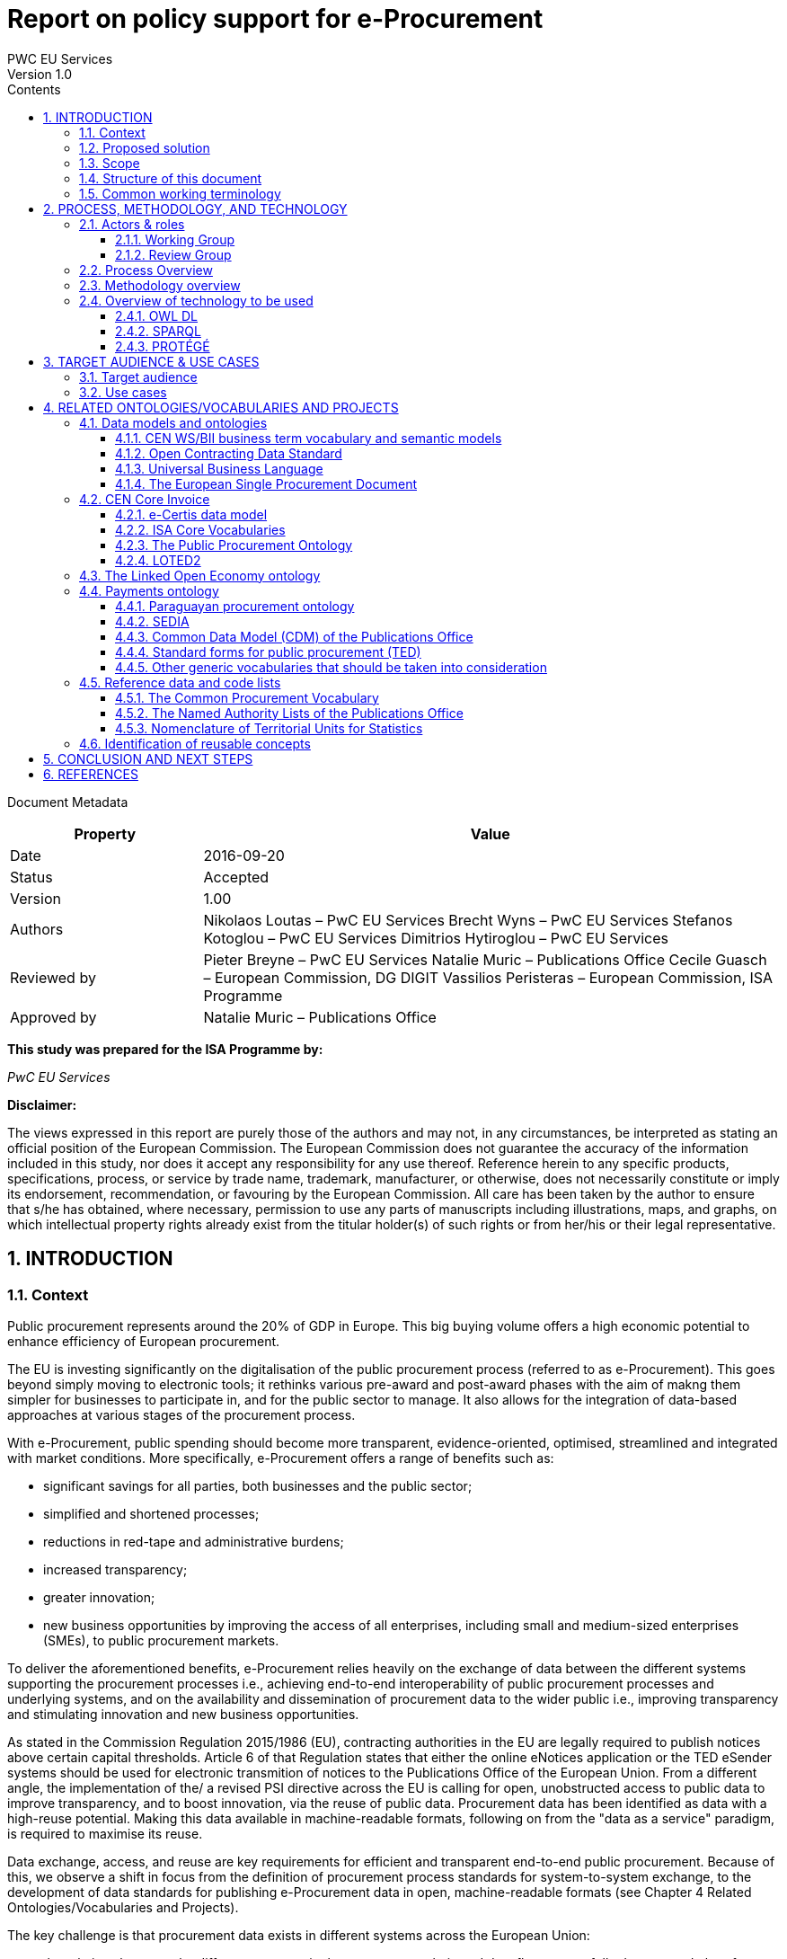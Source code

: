 = Report on policy support for e-Procurement
PWC EU Services
Version 1.0
:sectnums:
:toc:
:toclevels: 4
:toc-title: Contents

Document Metadata

[cols="1,3"]
|===
|Property|Value

|Date
|2016-09-20

|Status
|Accepted

|Version
|1.00

|Authors
|Nikolaos Loutas – PwC EU Services
Brecht Wyns – PwC EU Services
Stefanos Kotoglou – PwC EU Services
Dimitrios Hytiroglou – PwC EU Services

|Reviewed by
|Pieter Breyne  – PwC EU Services
Natalie Muric – Publications Office
Cecile Guasch – European Commission, DG DIGIT
Vassilios Peristeras – European Commission, ISA Programme

|Approved by
|Natalie Muric – Publications Office
|===

*This study was prepared for the ISA Programme by:*

_PwC EU Services_

*Disclaimer:*

The views expressed in this report are purely those of the authors and may not, in any circumstances, be interpreted as stating an official position of the European Commission.
The European Commission does not guarantee the accuracy of the information included in this study, nor does it accept any responsibility for any use thereof.
Reference herein to any specific products, specifications, process, or service by trade name, trademark, manufacturer, or otherwise, does not necessarily constitute or imply its endorsement, recommendation, or favouring by the European Commission.
All care has been taken by the author to ensure that s/he has obtained, where necessary, permission to use any parts of manuscripts including illustrations, maps, and graphs, on which intellectual property rights already exist from the titular holder(s) of such rights or from her/his or their legal representative.

== INTRODUCTION

=== Context

Public procurement represents around the 20% of GDP in Europe. This big buying volume offers a high economic potential to enhance efficiency of European procurement.

The EU is investing significantly on the digitalisation of the public procurement process (referred to as e-Procurement). This goes beyond simply moving to electronic tools; it rethinks various pre-award and post-award phases with the aim of makng them simpler for businesses to participate in, and for the public sector to manage. It also allows for the integration of data-based approaches at various stages of the procurement process.

With e-Procurement, public spending should become more transparent, evidence-oriented, optimised, streamlined and integrated with market conditions. More specifically, e-Procurement offers a range of benefits such as:

•	significant savings for all parties, both businesses and the public sector;
•	simplified and shortened processes;
•	reductions in red-tape and administrative burdens;
•	increased transparency;
•	greater innovation;
•	new business opportunities by improving the access of all enterprises, including small and medium-sized enterprises (SMEs), to public procurement markets.

To deliver the aforementioned benefits, e-Procurement relies heavily on the exchange of data between the different systems supporting the procurement processes i.e., achieving end-to-end interoperability of public procurement processes and underlying systems, and on the availability and dissemination of procurement data to the wider public i.e., improving transparency and stimulating innovation and new business opportunities.

As stated in the Commission Regulation 2015/1986 (EU), contracting authorities in the EU are legally required to publish notices above certain capital thresholds. Article 6 of that Regulation states that either the online eNotices application or the TED eSender systems should be used for electronic transmition of notices to the Publications Office of the European Union. From a different angle, the implementation of the/ a revised PSI directive across the EU is calling for open, unobstructed access to public data to improve transparency, and to boost innovation, via the reuse of public data. Procurement data has been identified as data with a high-reuse potential. Making this data available in machine-readable formats, following on from the "data as a service" paradigm, is required to maximise its reuse.

Data exchange, access, and reuse are key requirements for efficient and transparent end-to-end public procurement. Because of this, we observe a shift in focus from the definition of procurement process standards for system-to-system exchange, to the development of data standards for publishing e-Procurement data in open, machine-readable formats (see Chapter 4 Related Ontologies/Vocabularies and Projects).

The key challenge is that procurement data exists in different systems across the European Union:

* the relations between the different concepts in the procurement chain and data flow are not fully documented, therefore data and data relationships cannot be reused directly in a flexible and comparable manner;
* some data has inherited formats from its paper origins leading to illogical business processes and incorrect conceptual models;
* different systems use different data formats therefore reuse of information is not always efficient; and
* taxonomies like CPV are often not used correctly which creates serious problems e.g., making it very difficult for SMEs to find suitable business opportunities.

Given the increasing importance of data standards for e-Procurement, a number of initiatives driven by the public sector, industry, and academia have been initiated in recent years. Some have grown organically, while others are the result of standardisation work. The vocabularies and the semantics that they introduce, the phases of public procurement that they cover, and the technologies that they use all differ. These differences hamper data interoperability and reuse. This creates the need for a common data standard for publishing procurement data, hence allowing data from different sources to be easily accessed and linked, and consequently reused. The e-Procurement ontology (henceforth referred to as the ePO) introduced by this study attempts to address this.

=== Proposed solution

The ultimate objective of the ePO is to deliver a common and agreed OWL ontology that will conceptualise, formally encode, and make available in an open, structured, and machine-readable format, data about public procurement. The ontology will cover the public procurement process from end to end, i.e. from notification, through tendering to awarding, ordering, invoicing and finally payment.

It is not the intention of the ePO to reinvent the wheel by redefining existing terms or processes, but rather to unify all existing practices, thus facilitating seamless exchange, access and reuse of data.

Process, Methodology and Technology discuss in detail the open process and methodology that will be followed for developing the ePO.

=== Scope

This report does not focus on creating the specifications of the ePO, neither in the form of a conceptual data model nor as an OWL ontology.

The scope  is to put together the information necessary to proceed with the specification of the ePO, including a process and methodology to be followed for the development of the ePO. The following activities are in scope of this work:

* Identify the target audience and the key use cases for the ePO;
* Document and analyse existing initiatives to discover overlaps and gaps, and identify which ones to reuse, and with which ones to align;
* Identify data and code lists that can be referenced by the ePO.

=== Structure of this document

This document is structured in several sections. After describing the context, scope and the proposed solution in section 1, section 2 proposes a process and methodology to be followed and the technology to be used for the development of an e-Procurement Ontology. Section 3 identifies the main stakeholders impacted by the ePO or that should be involved in its development. It then describes the possible use cases that the ePO aims to address. In section 4, relevant existing data models and code lists are identified and analysed. Section 4 also assesses the extent to which existing works could be reused in the ePO. Section 5 concludes the report and identifies the next steps to be taken for the further development of the e-Procurement Ontology.

=== Common working terminology

.:
[cols="1,2"]
|===
|Term|Definition

|Public procurement
|The process by which public authorities, such as government departments or local authorities, purchase work, goods or services from companies [1].

|e-Procurement
|e-Procurement is the conduction of the procurement process by means enabled by the internet [2].

|Call for Tenders
|Procedure of asking for bids to be submitted for the awarding of a contract [3].

|Pre-award phase
|e-Procurement process phases occurring up-until  the award of the contract (e-Notification, e-Access, e-Submission, e-Evaluation, e-Awarding) [4].

|Post-award phase
|Post-award phase	e-Procurement process phases occurring after the award of the contract (e-Ordering, e-Invoicing, e-Payment) [4].

|Data standard
|A structural metadata specification that describes or defines other data [ISO111179]. Structural metadata indicates how compound objects are put together [NISO]. It can consist of among others data models, reference data, and identifier schemas [5].

|Data model
|A data model documents and organizes data, how it is stored and accessed, and the relationships among different types of data. The model may be abstract or concrete [6].

|Conceptual data model
|The conceptual model enables to understand the meaning of the data model. Generally, the conceptual data model is the most important. The conceptual model does not specify how properties and associations are technically represented .

|Ontology
|A formal naming and definition of the types, properties, and interrelationships of the entities that exist for a particular domain. In the context of this report, an ontology should be expressed in OWL as this is the format used by the Common Data Model of the TED Semantic Web Service, in which the ePO will be implemented.

|Approved by
|Natalie Muric – Publications Office
|===

== PROCESS, METHODOLOGY, AND TECHNOLOGY

The ePO will be developed following the ISA process and methodology for developing semantic
agreements [7], which is an open consensus building process that engages a working group of experts.
The process outlines the roles that the different actors in the process play, as
summarised in Table 1, and the steps that need to be taken to set up the working group environment. Table 2 outlines the consensus building process that deliver the ePO.

=== Actors & roles

Actors & Roles

_Reaching consensus_

==== Working Group
The Working Group for building consensus on the eProcurement ontology is made up of the following actors

* Chair(s): the Publications Office will appoint one or several, usually not more than two, chairs who are responsible for leading the meetings of the working group, for ensuring that the process and methodology specifications are followed and that consensus is reached within the working group.
* Editor(s): one or several, usually not more than two, editors will be appointed, who are responsible for the operational work of defining and documenting the ePO.
* Working group experts: besides the chairs and editors, the working group will mainly consist of experts who are contributing knowledge and expertise required for the specification of the ePO. Members of the following groups and communities will be invited to join the working group as experts:
** Members of the multi-stakeholder expert group on eProcurement of DG GROW;
** Staff working on eProcurement from national, regional and local administrations in the EU Member States;
** Staff working on eProcurement from the EU institutions, including representatives of CEF Telecom and the Open Data Portal;
** Members of the CEN TC 440  (Technical Committee on Electronic Public Procurement) and the CEN TC 434  (Technical Committee on Electronic Invoicing);
* Members of the Core Vocabularies working groups;
* Members of the OpenSpending network, publicspending.net, the Open Contracting Partnership and related initiatives;
* Research and academia working on related initiatives (refer to Chapter 4 for an overview of related activities).

==== Review Group
A Review Group should be invited to provide an independent external review on the first full draft of the ePO. This will be done as part of the public comment period. The members of the Review Group will come from the same groups and communities as the members of the Working Group. Ideally, a member of the Working Group should not also be a member of the Review Group.


=== Process Overview

*Process*

_Reaching consensus_

. Identify stakeholders (The Publications Office and a contractor)
. Form the working group (The contractor in agreement with the Publications Office)
. Identify chair(s) (The Publications Office with input from a contractor)
. Identify editor(s) (The Publications Office).
. Identify review group (Chair(s) and Editor(s))
. Verify and secure IPR  (Intellectual property rights) (The Publications Office and the contractor as necessary)
. Establish working environment and culture (Chair(s) and Editor(s))
. Publish drafts (Chair(s) and Editor(s))
. Review drafts (Working Group experts)
. Publish last call working draft (Chair(s) and Editor(s))
. Review last call working draft (Review Group)
. Gather evidence of acceptance (Chair(s) and Editor(s))
. Submit for endorsement (The Publications Office)


Once steps 1 to 7 of the process listed above have been conducted, the Working Group can start its operational activities. Steps 8 and 9 in the process above – creating and reviewing drafts – are repeated to create the ePO specification iteratively. The technical methodology, describing the steps that must be undertaken in the development of a specification, is described in Table 3 below. Steps 5 and 6 in the methodology below, the creation of a conceptual data model, might require several iterations and drafts before consensus in the Working Group is reached.  For the Chairs, editors and Working group to have a starting point (for points 1-3 below) the contractor will present a project charter, a more detailed analysis based on the report of the methodology to be used. This will include:

. how to reach the formal OWL ontology,
. the production of the conceptual model and information requirements

from the suggested use cases via

. the reuse of existing data and services,
. suggesting synergies with other working groups in the domain of open data and/or public procurement.

The working group will agree on the methodology to produce the deliverables, adding and removing use cases as necessary, whilst adapting the methodology as it sees fit.

=== Methodology overview


*Methodology*

_Developing a specification_

. Review analysis of existing solutions (based on Chapter 4 of this report and analysis mentioned in paragraph above) (Editor(s) and Working Group)
. Review analysis of existing data and services (Editor(s) and Working Group)
. Define and agree on use cases (based on Chapter 3 and analysis mentioned in paragraph above) (Editor(s) and Working Group)
. Define methodology to be used (see analysis mentioned  in paragraph above)
. Identify information requirements (Editor(s) and Working Group)
. Identify a meaningful set of Core Concepts (Editor(s) and Working Group)
. Define and agree on terminology and create a conceptual data model (Editor(s) and Working Group)
. Define naming conventions (Editor(s) and Working Group)
. Define identifier conventions (Editor(s) and Working Group)
. Draft the namespace document (Editor(s))
. Specify conformance criteria (Chair(s) and Editor(s))
. Perform quality assurance (Chair(s))

There will be a number of technologies and tools used to create and underpin the ePO, the main of which are listed in Table 4: Overview of technology to be used below:

=== Overview of technology to be used

*Technology & Tools*

_Creating a model_

==== OWL DL

The OWL language is built upon the RDF standard. It is an ontology modelling language for describing RDF data. It allows for the strict definition of concepts and the complex relationships between them . The eProcurement Ontology should be expressed in OWL since the Common Data Model of the TED Semantic Web Service - in which the ePO will be implemented - is expressed in OWL.

==== SPARQL
SPARQL is a semantic query language. It is used to retrieve and manipulate data stored in RDF format.

==== PROTÉGÉ
Protégé is an open source ontology editor developed and maintained by Stanford University.

== TARGET AUDIENCE & USE CASES

=== Target audience

The target audience of the ePO is made up of the following groups of stakeholders:

* Contracting authorities and entities, i.e. buyers, such as public administrations in the EU Member States or EU institutions;
* Economic operators, i.e. suppliers of goods and services such as businesses, entrepreneurs and financial institutions;
* Academia and researchers;
* Media and journalists;
* Auditors and regulators;
* Members of parliaments at regional, national and EU level;
* Standardisation organisations;
* NGOs; and
* Citizens

=== Use cases

The ePO is designed to meet specific needs of the aforementioned stakeholders. These needs are described in the use cases below. The use cases are organised around the following categories:

. Transparency and monitoring
. Innovation & value added services
. Interconnection of public procurement systems

.:
[cols="1,9"]
|===
|1|Transparency and monitoring

|1.1
|Public Understandability

_In order to facilitate the understandability of the public procurement process, the parties involved in procurement processes, as well as citizens, journalists, and regulators, should be able to access procurement data easily in a structured and machine-readable format. Many stakeholders aim at gaining a quick understanding of the  information provided rather than performing an in-depth analysis of the published documentation. Currently, two main challenges exists. Firstly, data coming from different e-Procurement systems are often fragmented, reflecting the compatibility challenges between  source systems. Second, the data is available in different formats and representations, which are not always consistent and interoperable, and are therefore hard to connect and interlink. By providing a common view over e-Procurement data, the ePO will allow providers of procurement data to link their data and make it available in ways which will be easier for the non-technical consumer to interpret and reuse, in order to create a complete view of the public procurement process._

*Example:*

A watchdog would like to understand how a public administration purchases goods and services. Their main goal is to understand the procedure and gain visibility of all the procedural steps. Procurement procedures often consist of complicated documents and processes, which are scattered on different platforms and websites, and are not always understood by the wide public. As all procurement data is now represented and made available using the ePO, the watchdog can easily combine data from different sources, thereby providing the context for understanding the information.

*Information requirements:*

In this case it is required that:

* the ePO can model all documents that result from any phase of the procurement process;
* the ePO can model all metadata about elements of the procurement process, such as participating entities.

|1.2
|*Data journalism*

_The ever increasing amount of digitised information leads to new ways of producing and disseminating knowledge in society. Data journalism helps journalists to:_
* _identify information;_
* _understand complex information;_
* _identify complex data deriving from different sources; and_
* _create compelling stories (e.g. through data visualisation techniques) which can be easily communicated and understood by the wider public._
_By providing a common way to describe e-Procurement resources and data, the ePO will enable data journalists to identify, extract integrate and analyse relevant information coming from different sources._

*Example:*

A journalist in France is writing an article about the total number and volume (in Euro) of tenders in the domain of transportation by looking at different data sources in the country, and also by comparing the French data with data from neighbouring countries, such as Belgium and Spain. As all data has been modelled using the ePO, it is easy for the journalist to identify all the data that is related to procurement procedures and the resulting invoices. The journalist is then able to integrate and analyse the data related to transportation, and produce data visualisations based on the organisation and location data of the tenders.

*Information requirements:*

In this case, it is required that:
* the ePO can model data about economic operators, such as businesses (names, locations, contact details etc.);
* The ePO can model calls for tenders;
* The ePO can model invoices, moreover, it requires core, not private or sensitive data, about invoices to be available as open data;
* data from the ePO can be linked with procurement data from other countries' procurement systems.


|1.3
|*Monitor the money flow*

_In order to obtain an exhaustive and unified view of the flow of public money, from tax collection and budget through to procurement and spending, e-Procurement data should be integrated with other datasets such as budget, spending and location data. A common ontology such as the ePO is necessary in order to interlink such datasets, and help with the creation of a unified view of the flow of public money._

*Example:*

A procurement watchdog is analysing the flow of public money over an interval of two years. Using the ePO as the common model for representing data allows the watchdog to find their way through the different sources that have to be consulted, e.g. budget dataset, calls for tender and procurement notices, and to interlink the data in order to identify the trails. Examples of the data to be interlinked by the watchdog, in order to  discover the flow of money could be:
* the value of the contract;
* the name of the awarded tender;
* the location of the awarded tender; and
* the department of the public administration that awarded the tender.

*Information requirements:*

In this case it would be required that:
* the ePO can model all procurement process data e.g. calls for tenders, notices etc.;
* the ePO can model economic operator data e.g. name, location etc.;
* the ePO can model contract data e.g. contract value;
* the ePO can model exclusion criteria etc.;
* the ePO can link to other datasets e.g. budget datasets, spending datasets, tax information datasets.

|1.4
|*Detect fraud and compliance with procurement criteria*

_For assuring efficiency and transparency, and for detecting fraud and corruption in public administrations, EU institutions, and contracting authorities, rigorous audits of procurement need to take place. In order to improve and further automate the audit process, different data should be made available in structured, machine-readable formats so that different data sources can be referenced and integrated. The creation of the ePO will be a first step towards achieving such integration._

*Example:*

While auditing the evidence submitted by the tenderer who was awarded the contract, the auditor noticed that the supplier did not comply with the location criteria that were agreed during the signing of the contract. The collated payment evidence proved that by disregarding the initial agreement, the supplier had leased services from outside of the European Union to reduce the cost of the works. Publishing e-Procurement data in a structured, linked, and machine-readable format, allows the interconnection of data on transactions, criteria, contracts, and evidences from different sources, e.g. including BRIS and ECRIS, thus facilitating cross-checking and automated fraud detection.

*Information requirements:*

In this case it would be required that:
* the ePO can model the evidence, the contract, the procurement criteria, including the location criteria;
* the ePO can link its data to data in other datasets, such as procurement systems of different countries or the BRIS or ECRIS.


|1.5
|*Audit procurement process*

_In order to monitor the correct use of funds it is necessary to cross-check data from different sources. In the case of public procurement, when the payment and invoice data is represented as linked data through the ePO, it is possible to link it with budget data. In this way one can check if the amounts resulting from the invoices do correspond to the initially budgeted amounts._

*Example:*

A governing body wants to make sure that no payment through public procurement on any specific category exceeds the agreed amount. For this, the government body can easily organise all the invoice data of all procurements by category, combine it with budget data, and cross-check if the numbers add up correctly.

*Information requirements:*

In this case it would be required that:

* the ePO can model payments, contract terms;
* the ePO can link this data with budget data.

|1.6
|*Cross-validate data from different parts of the procurement process*

_Representing all phases of procurement in a linked data format can allow for better cross-validation of the data of any part of the process._

*Example:*

After a contract has been awarded to a specific tenderer a watchdog would like to check if the criteria for the awarding of the contract have been met. By having all parts of the process linked, the watchdog can by identifying the specific contract and immediately identify the tenderer and the criteria of the contract. Through linking this data with data about the tenderer from other sources, such as their financial data, they can double check if the tenderer does actually fulfil the requirements.

*Information requirements:*

In this example it would be required that:
* the ePO can model the contract awarded, the criteria of the contract, the details of the supplier;
* the ePO can link is data to data in other databases such as those containing financial data about businesses.
|===
.:
[cols="1,9"]
|===

|ID|2. Innovation & value added services

|2.1
|*Automated matchmaking of procured services and products with businesses*

_Automated matchmaking of procured services and products with businesses_

*Example:*

An economic operator requires more information in order to find and decide on a trade partner. The economic operator is able to identify the ideal candidates by displaying the names of winners in different products or services against the value/cost of said products or services. Representing e-Procurement data following an ontology and making it available in a machine-readable format facilitates the automated mapping between the provided data about the economic operators and that about the economic activities.

*Information requirements:*

In this case it would be required that:

* the ePO can model economic operator's details such as names, locations, contact details etc.;
* the ePO can model procurement criteria;
* the ePO can link the data of the ePO to data of other sources including material costs, labour costs etc.

|2.1
|*Automated validation of procurement criteria*

_Economic operators that submit a tender are required to fulfil several criteria. In order for a contracting authority to automatically validate whether the criteria are met by an economic operator, data, both from the contracting authority's and the economic operator’s side, should be cross-checked. In order to automate this process, both the data and the evaluation criteria should be made available in machine-readable formats._

*Example:*

An economic operator submits a tender to DG Informatics of the European Commission. The offer is written based on the criteria defined by the contracting authority in the tender specifications. Through the semi-automated validation of the tender, the economic operator is notified whether the tender meets the procurement requirements in terms of evidence required to check against financial and other exclusion criteria. if not, the tenderer is provided with a list of further evidence required to fulfil said criteria, and only after this submission does the process move on to the manual evaluation of technical requirements. Such preliminary automation allows for gains in speed and efficiency.

*Information requirements:*

In this example it would be required that:

* the ePO can model tenders, notices, offers by tenderers, procurement criteria, evidence;

* the ePO can model the relationship between offers and procurement criteria.

|2.3
|*Alerting services*

_Contracting authorities announce and publish calls for tender to economic operators, citizens, and third parties. Through the use of alerting services, economic operators can be informed about published calls for tenders that match their profile. In order to automate alerting services, e-Procurement data such as tenders and information about economic operators should be machine processable, so they can be integrated, matched, and the right data delivered to the right person (depending on their subscription to the alerting services)._

*Example:*

A Spanish public administration procures stationery and textbooks for the forthcoming year. The public administration publishes the call for tenders on an online platform. Since the call for tenders is published in a machine-readable format, following the structure of the ePO, third-party applications can process the call for tender and send alerts to interested parties in their client bases. Usually, such third party applications offer their clients the ability to define criteria they want to be automatically alerted on.

*Information requirements:*

In this example it would be required that:
* the ePO can model the calls for tenders and the tender details.

|2.4
|*Data analytics on public procurement data*

_Although data is available in vast amounts, businesses and public administrations often fail to manage these data efficiently and extract useful and qualitative information from them. Applying e-Procurement data analytics could be advantageous for economic operators, contacting authorities, and external parties such as journalists and watchdogs. Applying data analysis techniques to e-Procurement data allows stakeholders not only to understand public procurement better, but also to take better informed, evidence-based decisions. In order to fully exploit the potential data analytics in e-Procurement, data should be published in machine-readable formats, in which the ePO plays a major role, and (preferably) linked open data. Linked Data allows for flexible data integration over the Web; this helps to increase data quality and fosters the development of new services._


*Example:*

The European Commission aims to leverage its decision-making capability during a call for tenders in telecommunications by analysing all the data available about the potential suppliers and forecasting a fair market price. The European Commission aims at ensuring that the contract will be awarded to the supplier that provides the best services at the best price. In order for the European Commission to conduct its analysis, e-Procurement data should be integrated with a large amount of data coming from different sources, such as data about fees and pricing, qualifications, technical specifications, and cost of materials.

*Information requirements:*

In this example it would be required that:
* the ePO can model economic operators and procurement criteria;
* the ePO can link its data with that of other sources that provide data on fees, pricing, cost of materials etc.
|===
.:
[cols="1,9"]
|===

|ID|3. Interconnection of public procurement systems

|3.1
|*Increase cross-domain interoperability among Member States*

_The European Union aims at providing a competitive economic environment for economic operators from different Member States. In order to achieve such a competitive environment, economic operators, public administrations, researchers, and academia should be able to access and exchange procurement information coming from different sources around Europe, allowing them to participate in calls for tenders from procurers from different Member States. Similarly, contracting authorities should be able to access information about economic operators, which are based in different Member States, and submit tenders for procured services. Making e-Procurement data available in common well-structured and machine-readable formats enhances cross-domain and trans-European competiveness by allowing economic operators from any Member State to participate in public procurement in any other Member State._

*Example:*

The VAT authority of a Member state wants to monitor the activity of a certain economic operator. By having all procurement data in all Member States published in a common and machine readable format, this data can be integrated into the systems of the VAT authority. This way it can instantly gain access to all data about any business conducted for public administrations by that economic operator in any other Member State.

*Information requirements:*

In this case it would be required that:

* the ePO can model the whole procurement process and the details of each phase;
* the ePO uses unique identifiers for the economic operators and contracting authorities and uses common reference data wherever required, such as NALs, NACE codes, CPV, common codes for products etc.;

*the ePO can link its data to a dataset containing information about economic operators.
In this example the VAT authority would simply have to gain access to the systems hosting procurement data of each Member State and it will instantly acquire all needed data.

|3.2
|Introduce automated classification systems in public procurement systems
_During the procurement procedure, especially upon the receipt of offers, procurers receive many documents from different sources. Improved and automated classification of these documents would facilitate, and make more efficient, their processing and archiving. The ePO will set the grounds for common ways and rules for classifying such documents._

*Example:*
A contracting authority procuring agricultural products is receiving different types of documents and evidences from potential suppliers via its electronic submission platform. When uploading documents, suppliers are asked to complete core metadata coming from the ePO. For example, implementing the ePO facilitates the provision of the specifications of their products, the financial state and the contact details of the suppliers in a commonly agreed and structured way. The platform of the procurer can then automatically classify all received documentation, using machine learning techniques, based on different dimensions including, among others, the following:
* The price of the tender;
* The category of the tenderer's business; and
* The extent to which the tenderer complies with specific criteria.

*Information requirements:*
In this case it would be required:
* Of the ePO to model all documents and evidences regarding tender offers;
* Of the ePO to model procurement criteria;
* Of the ePO to model details about the economic operators;
* Of the ePO to model product categories.
|===

Table 5, Relevant actors for each use case, below summarises the relationships between the identified actors and the uses cases.

.: Relevant actors for each use case

[cols="2,1,1,1,1,1,1,1,1,1,1]
|===


s|Use cases/Actors|
Contracting authorities|Economic  operators|Academia|Media/ journalists|Auditors/ regulators|Parliament|Standardisation organisations|NGOs|Citizens


s|1.1: Increase transparency and public understandability
|x
|x
|x
|x
|x
|x
|x
|x
|x


s|1.2: Data journalism
|x
|x
|x
|x
|x
|x
|
|x
|x

s|1.3: Monitor the money flow
|x
|x
|x
|x
|x
|x
|
|x
|x

s|1.4: Detect fraud and compliance with procurement criteria
|x
|x
|
|x
|x
|x
|
|x
|

s|1.5: Audit procurement process
|x
|x
|
|x
|x
|x
|
|x
|

s|1.6: Cross-validate data from different parts of the procurement process
|x
|x
|
|x
|x
|x
|
|x
|

s|2.1: Automated matchmaking of procured services, products and businesses
|x
|x
|
|
|
|
|
|
|

s|2.2: Automated validation of procurement criteria
|x
|x
|
|
|
|
|
|
|

s|2.3: Alerting services
|x
|x
|x
|x
|x
|x
|x
|x
|x

s|2.4: Data analytics on public procurement data
|x
|x
|x
|x
|x
|x
|
|x
|x

s|3.1: Increase cross-domain interoperability among Member States
|x
|x
|x
|x
|x
|x
|x
|x
|

s|3.2: Introduce automated classification systems in public procurement systems
|x
|x
|
|
|
|
|
|
|

|===

== RELATED ONTOLOGIES/VOCABULARIES AND PROJECTS

=== Data models and ontologies

==== CEN WS/BII business term vocabulary and semantic models

The CEN Workshop on business interoperability interfaces for public procurement in Europe (CEN WS/BII), established in March 2007, had the objective of providing a basic framework for technical interoperability in pan-European electronic transactions. It delivered a complete set of profiles covering both the pre-award and the post-award phases of the public procurement. The existence of these profiles and their associated semantic data models has been key in allowing disparate solutions to interoperate.

These profiles describe aspects throughout the whole procurement process such as notifications, the call for tenders, awarding and contracting.
These profiles were implemented in several projects in Europe: the European Commission used them to build e-Prior, their open source solution for electronic invoicing and ordering, now also covering the pre-award phases; the PEPPOL  community has also used them to create their own BIS specifications, resulting in a national-wide deployment of electronic invoicing in countries such as Norway, Denmark and Sweden, and other public administrations in Europe are currently basing their IT infrastructure and electronic procurement policies on deploying these standards e.g.,the National Health Service of the United Kingdom.

These profiles were updated in 2015 and examples of some profiles are listed below in Table 6 Examples of CEN BII Profiles.

.: Examples of CEN BII Profiles

[cols="1,1,1,1"]
|===
|CWA|BII Profile|Transaction Information|UBL Syntax Binding

|CWA3456-119
|BII54 Tendering
|Submit Tender
|CWA3456-218

|
|
|Tender Receipt Notification
|CWA3456-205

|CWA3456-112
|BII47 Call for Tenders
|Call for Tenders
|CWA3456-212

|CWA5678-104
|BII06 Procurement
|Order
|CWA5678-301

|
|
|Invoice
|CWA5678-305

|CWA2345-101
|BII10 Contract Notice
|Contract Notice
|CWA2345-201
|===

These semantic models and their mappings to XML document exchange syntaxes, such as UBL and UN/CEFACT, should now be converted into knowledge to enable them to go a step further, by promoting a whole set of new functionalities such as searching for opportunities by sellers, comparing offers by buyers, getting statistical data, or improving the control and transparency in the electronic procurement procedures in the European Union.

In 2015, CEN established a new technical committee (TC) whose purpose is to develope standards to support and facilitate the electronic exchange of information in public procurement [8]: CEN/TC 440. The technical committee will develop semantic data models, based on CEN/BII. TC/440 will closely collaborate with CEN/TC 434, a technical committee for the development of standards supporting European Electronic Invoicing [9]. The work of CEN/TC 440 and TC 434 is closely related to the development of the ePO. Therefore synergies between CEN TC/440, TC 434 and the ePO should be developed as far as possible.

==== Open Contracting Data Standard

The Open Contracting Data Standard (OCDS)  was developed for the Open Contracting Partnership (OCP) by the World Wide Web Foundation . The OCDS enables disclosure of data and documents at all stages of the contracting process by defining a common data model. It was created to support organizations to increase contracting transparency, and allow deeper analysis of contracting data by a wide range of users [10].

The Open Contracting Data Standard (OCDS) is maintained using JSON Schema. Table 7 displays the main sections and common objects used in the schema.

.: Main sections and objects in OCDS [11]

[cols="1,1,1"]
|===

|Section
|Object
|Description

|*Planning:*
Information from the planning phase of the contracting process.
|Budget
|The budget object has the following sub-elements:
Source, id, description, amount, project, project ID and URI.

|
|Rationale
|The rationale for the procurement provided in free text

|
|Documents
|A list of documents related to the planning process

|*Tender:*
The activities undertaken in order to enter into a contract.
|ID
|An identifier for this tender process

|
|Title
|Tender title

|
|Description
|Tender description

|
|Status
|Current status on of the tender (value from codelist)

|
|Items
|The goods and services to be purchased, broken into line items wherever possible.

|
|minValue
|The minimum estimated value of the procurement

|
|Value
|The total upper estimated value of the procurement

|
|procurementMethod
|Specify tendering method (value from codelist)

|
|ProcurementMethodRationale
|Rationale of procurement method

|
|awardCriteria
|Specifies the award criteria for the procurement (values from codelist)

|
|awardCriteriaDetails
|Any detailed or further information on the award or selection criteria

|
|submissionMethod
|Specify the method by which bids must be submitted (value from codelist)

|
|submissionMethodDetails
|Any detailed or further information on the submission method

|
|tenderPeriod
|The period when the tender is open for submissions

|
|enquiryPeriod
|The period during which enquiries may be made and answered

|
|hasEnquiries
|A Yes/No field to indicate whether enquiries were part of tender process

|
|eligibilityCriteria
|A description of any eligibility criteria for potential suppliers

|
|awardPeriod
|The date or period on which an award is anticipated to be made

|
|numberOfTenderers
|The amount (integer) of tenderers

|
|tenderers
|All entities who submit a tender

|
|procuringEntity
|The entity managing the procurement, which may be different from the buyer who is paying/using the items being procured.

|
|Documents
|All documents and attachments related to the tender, including any notices

|
|Amendment
|Amendment information

|
|Milestones
|A list of milestones associated with the tender

|*Buyer:*
The buyer is the entity whose budget will be used to purchase the goods
|additionalIdentifiers
|Alternative identifiers of the buyer

|
|Name
|Name of the buyer

|
|Address
|Address of the buyer

|
|contactPoint
|Contact point within the buyer entity, such as an E-mail address or a person

|*Awards:*
An award for the given procurement. There may be more than one award per contracting process

|Id
|The unique identifier for this award

|
|Title
|Award title

|
|Description
|Award description

|
|Status
|The current status of the award (value from codelist)

|
|Date
|The date on which a decision to award was taken

|
|Value
|The total value of this award

|
|Suppliers
|The suppliers awarded this award

|
|Items
|The goods and services awarded in this award, broken into line items where possible

|
|contractPeriod
|The period for which the contract has been awarded

|
|Documents
|All documents related to the award

|
|amendment
|Amendment Information

|*Contracts:*
Information regarding the signed contract between the buyer and supplier(s)

|Id
|The unique identifier for this contract

|
|awardID
|The award ID against which this contract is being issued

|
|Title
|Contract title

|
|Description
|Contract description

|
|Status
|Current status of the contract (value from codelist)

|
|Period
|The start and end date of the contract

|
|Value
|The total value of the contract

|
|Items
|The goods, services, and any intangible outcomes in this contract

|
|dateSigned
|The date the contract was signed

|
|Documents
|All documents and attachments related to the contract

|
|Implementation
|Implementation	Information related to the implementation of the contract in accordance with the obligations laid out therein.

|
|Amendment
|Amendment information

|*Language:*
Specifies the default language of the data
|
|
|===

The Open Contracting Data Standard cannot be directly reused in the ePO, because it is not an RDF vocabulary. It can however be used as an insight into all things that need considering during the modelling process as it is neatly structured and quite extensive. How it has developed its buyer URI could be analysed more in-depth.

==== Universal Business Language

Universal Business Language (UBL) has been designated by the European Commission as one of the first consortium standards officially eligible for referencing in tenders from Public Administrations and is freely available to everyone without legal encumbrance or licensing fees.

UBL is the result of an international effort to define a royalty-free library of standard electronic XML business documents, such as purchase orders and invoices.It is designed to plug into existing legal, business, auditing, and records management practices, eliminating the re-keying of data in existing fax and paper-based supply chains and being an entry point into e-commerce for SMEs [12]. It is also used by nations around the world for implementing cross-border transactions related to sourcing (e.g. tendering), procurement (e.g. electronic invoicing), replenishment (e.g. managed inventory) and transportation (e.g. waybills and status).

The standard is the foundation for several European Public Procurement frameworks, including EHF (Norway) , Svefaktura (Sweden) , OIOUBL (Denmark) , e-Prior (European Commission DIGIT) , and PEPPOL  [13].

Universal Business Language provides a list of business objects expressed as reusable data components (e.g. address and payment) and common business documents (e.g. order and invoice), schemas for reusable data components and schemas for reusable business documents. Business objects from UBL that relate to the procurement field, include Invitation for Tender, Submission of Qualification Information and Awarding of Tenders. UBL Document Schemas related to e-Procurement include, for example, Call for Tenders. An example of these objects and how the relate, is described below.


*Example*

*Business Object:* _Invitation to Tender_

.Figure 1: UBL "Invitation to Tender" process

image::./UBL-Inv-Tender.png[]

In this Business Object, i.e. the Invitation to Tender process, the Document Schema Call for Tenders is used. The Call for Tenders Document Schema is described as follows:

*Document Schema*
_Call for Tenders_

Description: A document used by a Contracting Party to define a procurement project to buy goods, services, or works during a specified period.

.: UBL "Call for Tenders" Document Schema
[colls="1,2"]
|===
|Processes involved|Tendering

|Submitter role
|Contracting Authority

|Receiver role
|Tenderer

|Normative schema
|http://docs.oasis-open.org/ubl/os-UBL-2.1/xsd/maindoc/UBL-CallForTenders-2.1.xsd[xsd Schema]

|Runtime schema
|http://docs.oasis-open.org/ubl/os-UBL-2.1/xsdrt/maindoc/UBL-CallForTenders-2.1.xsd[xsdrt Schema]

|RELAX NG schema
|link:../UBL-CallForTenders-2.1.rnc[]

|Document model (ODF)
|link:../UBL-CallForTenders-2.1.ods[]

|Document model (Excel)
|link:../UBL-CallForTenders-2.1.xls[]

|Document model (UML)
|#link no longer valid#

|Summary report
|http://docs.oasis-open.org/ubl/os-UBL-2.1/mod/summary/reports/UBL-CallForTenders-2.1.html[html report]

|===


Since the UBL is the basis for many e-Procurement systems, as described above, it is considered a well-established standard. Therefore, it cannot be neglected when developing the ePO. Especially the UBL concepts related to procurement, such as invitation for tenders, call for tenders, etc. should be carefully looked into.

==== The European Single Procurement Document

In January 2016, the European Commission adopted the European Single Procurement Document (ESPD) , a document that aims to considerably reduce the administrative burden for companies, in particular SMEs who want to have a fair chance at winning a public contract.

To achieve this the ESPD maps out and replaces equivalent certificates issued by local public authorities or third parties involved in the procurement process, which can differ drastically between Member States.

While some countries have already introduced some form of “self-declaration” of suitability, others require all interested parties to provide full documentary evidence of their suitability, financial status and abilities. The ESPD will allow businesses to electronically self-declare that they meet the necessary regulatory criteria or commercial capability requirements, and only the winning company will need to submit all the documentation proving that it qualifies for the contract [14].

To make full use of the ESPD concept, the European Commission will establish a service available for both suppliers and buyers, developing and providing the ESPD service free of charge to Member States and European Institutions. It will be provided as open source, so it can be implemented by service providers for their own use and to provide added value to buyers and suppliers [15].

With regard to technical requirements, the transmission will be done through e-Tendering solutions. As the service works in conjunction with e-Certis, business registers and e-Tendering solutions, great care will be taken to harmonise the semantic data model. Development will be linked to e-SENS, the standardisation initiatives of CEN, the ISA Core Business Vocabulary, and solution providers.

In conclusion, the main objective of the ESPD is to reduce the administrative burden for buyers and suppliers participating in public procurement procedures. The ESPD service will reduce that burden by removing the need to produce a substantial number of certificates and documentation related to exclusion and selection criteria #during the initial submission phase?#.

.Figure 2: ESPD Data Model [16]
image::./espdatamodel.png[]

The ESPD initiative is worth examining carefully. As it maps all the certificates and evidence needed for procurement in the different Member States, it does the ePO a great service, as this is a task that will be necessary during the creation of the ePO.

=== CEN Core Invoice

Directive 2014/55/EU on electronic invoicing in public procurement states that Member States should ensure that contracting authorities and contracting entities receive and process invoices electronically.
The European Commission tasked CEN, the European Committee for Standardisation, with developing a standard semantic data model, including business terms and rules, representing the core content of an e-invoice. The development in CEN is based on the CENBII Core Invoice data model and takes other international standards into account [17]. Member States shall adopt, publish and apply the laws, regulations and administrative provisions necessary to comply with this Directive at the latest by 27 November 2018.

Table 9 below contains examples of elements described in the Cen Core Invoice data model.

.:

[cols="1,1"]
|===
|Element Name|Rationale and use

|Seller Name
|A Core Invoice must contain the name of the seller.

|Seller address line1
|A Core Invoice must contain the seller’s street name and number or P.O.box.

|Delivery date
|A Core Invoice may contain the actual delivery date on which goods or consignments are delivered from the seller. Also applicable for service completion date.

|Paid amounts
|A Core Invoice may contain the sum of all prepaid amounts that must be deducted from the payment of this invoice. For fully paid invoices (cash or card) this amount equals the invoice total.

The CEN Core Invoice model could be invaluable to the ePO as a source of complete and accurate invoice data.
|===

==== e-Certis data model

e-Certis  is a free online source of information to help companies and contracting authorities deal with the different forms of documentary evidence required in cross-border tenders for public contracts. e-Certis presents the different certificates frequently requested in procurement procedures across the EU [18]. In particular, e-Certis can help companies to find out which certificates issued in their country they need to include in tender files submitted to an authority in any partner country, or contracting authorities to establish which documents issued by a partner country to confirm the eligibility of a tender are equivalent to the certificates they themselves require.

e-Certis is a reference tool and not a service of legal advice. The information contained in the database is provided by the national authorities and updated on a regular basis [19].

e-Certis describes the documents using the following metadata:

* Document type set, e.g. “Certificate required to participate in public procurements”;
* Document type, e.g. “Proof of tender’s identity”, “Invoices from the service provider”;
* Country; and
* Available language.

e-Certis has a high reusability potential for our project as it could be a valuable reference when creating the classes and properties describing the certificates that are needed in the procurement process.

==== ISA Core Vocabularies

The ISA Core Vocabularies were created in collaboration with and by international working groups facilitated by the Interoperability Solutions for European Public Administrations (ISA) Programme of the European Union . Their aim is to facilitate the exchange of information in the context of European Public Services and address interoperability problems such as the lack of commonly agreed data models and universal reference data.

Core Vocabularies are simplified, re-usable and extensible data models that capture the fundamental characteristics of an entity in a context-neutral fashion. Public administrations can use and extend the Core Vocabularies in the following contexts [20]:

* Development of new systems: the Core Vocabularies can be used as a default starting point for designing the conceptual and logical data models in newly developed information systems.
* Information exchange between systems: the Core Vocabularies can become the basis of a context-specific data model used to exchange data among existing information systems.
* Data integration: the Core Vocabularies can be used to integrate data that comes from disparate data sources and create a data mesh-up.
* Open data publishing: the Core Vocabularies can be used as the foundation of a common export format for data in base registries like cadastres, business registers, and public service portals.

Currently available vocabularies are:

* Core Person vocabulary: captures the fundamental characteristics of a person, e.g. the name, the gender, the date of birth, the location.
* Core Public Service vocabulary: captures the fundamental characteristics of a service offered by public administration.
* Core Business vocabulary: captures the fundamental characteristics of a legal entity (e.g. its identifier, activities) which is created through a formal registration process, typically in a national or regional register.
* *Core Public Organization vocabulary: captures the fundamental characteristics of public organizations in the European Union.
* Core Location vocabulary: captures the fundamental characteristics of a location, represented as an address, a geographic name or a geometry.
* Core Criterion & Core Evidence vocabulary: describes the principles and means that a private entity must fulfil in order to be qualified to perform public services.

Of the above vocabularies, the Core Criterion & Core Evidence, Core Business, Core Public Organization, and Core Person vocabularies can be especially useful for the eProcurement ontology as they describe fundamental parties and elements of public procurement contracts. Also, The Core Location vocabulary can provide a solution for describing any location data needed.

.: Example Classes form the ISA Core vocabularies

[cols="2,1,2"]
|===
|Vocabulary|Class|Description

|Core Criterion & Core Evidence
|Criterion
|A rule or principle that is used to judge, evaluate or test something.

|Core Criterion & Core Evidence
|Evidence
|The Evidence class contains information that proves that a criterion requirement exists or is true, in particular an evidence is used to prove that a specific criterion is met.

|Core Public Organization
|Public Organization
|The Public Organization class represents the organization. One organization may comprise several sub-organizations and any organization may have one or more organizational units.

|Core Business
|Legal Entity
|Represents a business that is legally registered.

|Core Business
|Identifier
|The Identifier class represents any identifier issued by any authority, whether a government agency or not.
|===

==== The Public Procurement Ontology

The PPROC ontology has been developed under the Public Procurement Optimization through Semantic Technologies Project (CONTSEM). This project is jointly undertaken by iASoft, the University of Zaragoza, ARAID (Government Agency of Aragon), the Government of Aragón, the Provincial Council of Huesca, and the town halls of Huesca and Zaragoza. The main purpose of the project is to add semantic technologies to the software used by public authorities for procurement procedures to publish data about public contracts. More specifically, one of the core objectives is to describe, semantically, the information published in official procurement bulletins [21].
CONTSEM participants developed the PPROC ontology in accordance with Spanish laws and European laws in general.

The PPROC ontology defines the necessary concepts needed to describe the public procurement process and its contracts by effectively extending the Public Contracts Ontology. The main Class of the PPROC ontology is the pproc:Contract class, as the contract is considered to be the core concept of every procurement, as represented in Figure 3.

.Figure 3: Contract Class and subclasses [21]
image::./contractclasssubclass.png[]

The other core Classes of the ontology which describe different aspects of procurement are the following represented in Figure 4: core classes of PPROC [21].

.Figure 4: core classes of PPROC [21]
image::./coreclassespproc.png[]

To describe all other concepts relevant to procurement contracts, the ontology reuses various ontologies and schemes. For example, the following solutions are reused: the Organization Ontology, the Schema.org scheme, the Simple Knowledge Organization System (SKOS) ontology, the Good Relations Ontology, and the Dublin Core Metadata terms scheme.

The PPROC ontology examined as a possibility for reuse in the ePO as it is extensive in its coverage, compatible with European procurement processes, well documented, and already extensively reuses existing established vocabularies.

==== LOTED2

LOTED  (Linked Open Tenders Electronic Daily) is an ontology for the representation of European public procurement notices developed by the Knowledge Media Institute  of the Open University.

It was created following the initiatives around the creation of linked data-compliant representations of information regarding tender notices in Europe, with the aim of addressing a specific problem plaguing previous efforts.
Until now projects developing legal ontologies have attempted to represent the legal concepts and the case-based reasoning behind them in linked data simply by mapping them in OWL. However, due to the high level of detail and the nuances of legal reasoning, this approach resulted in extremely complex vocabularies. Complexity is unwanted in semantic applications because for intelligence to arise from linking heterogeneous data, the datasets in question must be flexible enough to integrate effectively.

The LOTED2 model seeks to find a balance between accurately representing the complex legal concepts and the reasoning behind them, and retaining the usability required for semantic applications. [22]

Specifically LOTED2 has been designed for the following purposes:

* to express the main legal concepts of the domain of public contracts notices as defined in legal sources (e.g. European Directives on public contracts);
* to support rich semantic annotation, indexing, search and retrieval of tenders documents, such as contract notices;
* to enable the integration with other ontologies and vocabularies about related domains; and
* to make the reuse of semi structured data extracted from the TED system possible, as shown in Figure 5 Semi-Structured data extracted from TED.

.Figure 5 Semi-Structured data extracted from TED
image::./coreclassespproc.png[]

LOTED2 is organized into the following 10 independent and reusable core modules which collectively represent 180 Classes:

* *Loted2-core module:* acts as the framework for the other modules;
* *Procurements Subjective Scope module:* describes the classes of legal persons who are empowered to issue a tender notice (e.g. contracting authorities, contracting entities);
* *Tender Documents module:* this module provides a full description of tender documents (e.g. The majority of tender documents available on the TED system are described following this structure);
* *Procurement Regulation module:* this module describes the legislative sources regulating public procurement domain;
* *Procurement Competitive Process module:* this module describes the competitive process of the procurement (e.g. type of competition, qualification process, award procedure);
* *Subjective Legal Situations module:* this module describes the roles played by agents in the procurement process (e.g. role of the tenderer, role of the awarding legal entity);
* *Proposed Contract module:* this module describes the details of the contract to be awarded;
* *Tender Bid module:* this module describes the tender bid;
* *Business Entity module:* this module describes the entities to whom the invitation to submit an offer for a proposed public contract is addressed; and
* *Top module:* this module contains abstract classes used to integrate LOTED2 with other core legal ontologies.

In the case of ePO, the LOTED2 vocabulary could be useful as a means of enriching the data represented by the ePO with legal context. Also helpful is the fact that it is already designed with compatibility with TED data in mind.

=== The Linked Open Economy ontology

The Linked Open Economy (LOE) ontology was developed for the purposes of the EU funded project YourDataStories.eu. It was created to address the problem of the poor quality of open economic data becoming available as more governments around the world open their data to the public.

The Linked Open Economy ontology is a top-level, generic conceptualization that aims to enrich and interlink the publicly available economic open data by modelling the flows incorporated in public procurement along with the market process to address complex policy issues.

The Linked Open Economy approach is a simple scalable model designed to describe data ranging from public procurement, budgets and spending to market prices. As such it can be easily tailored to a multitude of individual project needs. It also extensively uses existing vocabularies to make integration of heterogeneous data easier.

Table 11 in annex 7.1 summarizes Classes of the LOE ontology as used in the YourDataStories project .

The Linked Open Economy model is an interesting case to look into for reuse as it is quite generic could prove useful, depending on whether it can be tailored to the needs of the ePO.

=== Payments ontology

The Payments ontology was created in 2010 by the Local eGovernment Standards Body and the Local Government Group as a part of the UK government's transparency drive, which requested that all UK local authorities publish detailed information on their spending.
The Payments ontology is a general purpose vocabulary for publishing organizational spending data. It is built on the Data Cube vocabulary and represents payment data, which is typically described as a multi-dimensional table.
The main concept of the ontology is that of a Payment, which is associated with a Payer, a Payee and a Date. The ontology then provides a number of optional properties to further describe the payment, such as the specific government department responsible or related expenditure line, and to structure the data Cube according to needs.

The following is an example of a payment:Payment instance:

image::././egpaymentinstance.png[]

The Payments Ontology can be considered for reuse in the post award stage of the procurement process to model the spending. Its suitability should be discussed however, as it is based on the Data Cube vocabulary, which although suitable for specific kinds of analysis, may prove less than ideal for integration with the rest of the data, as it may be modelled in a different format.

==== Paraguayan procurement ontology

The DNCP  (National Public Procurement Portal) of open data, set up by the government, was created to provide access to data of public procurement in Paraguay and promote the development of creative tools that were attractiveof  and service citizens.
This initiative aimed to promote transparency, efficiency, citizen participation, and economic development by exposing the work done in various institutions, showing how they are managed and how they invest public resources.
Table 12 in annex 7.2 lists all Classes used in the Paraguayan Procurement Ontology.
Although the Paraguayan Procurement ontology aims to serve a similar purpose as the ePO, two problems with regards to its reuse were identified. First, the Paraguayan Procurement ontology is modelled completely in Spanish, which limits its reusability in the multilingual EU context. Secondly, the ontology is tailored to the local process.  However the ideas behind the ontology could provide an interesting insight.

==== SEDIA

The Single Electronic Data Interchange Area (SEDIA) is a major strategic initiative that aims to create a master data repository of external stakeholders making business with the European Commission, whether business means grants or tenders.

The goal of the SEDIA project to create a fully automated and integrated process for handling procurement and grants information, strictly limiting the manual input of data to a minimum, and promoting the alignment and reuse of such data along the whole process. This requires the implementation of solutions based on interoperability of the different systems.

This is a process where the actors would not have to submit recurrent information over and over again, but would allow reuse of information previously submitted. Each piece of data that needs to be dealt with should be encoded only once, and then reused or updated according to the needs.

In order to achieve the envisaged interoperability a basic common understanding of the data dealt with is required. Therefore a common data model is to be created.

The SEDIA vocabulary is currently a work in progress. It started by mapping all relevant existing vocabularies and standards to ensure that it achieves its envisioned interoperability, and is in the process of creating a vocabulary.

In this vocabulary we describe all concepts that are part of the procurement process, and whose attributes are relatively static over time, as this is a vocabulary aiming to underpin a repository of stakeholders. Examples of such information are business and organization addresses, names, formal IDs, banking details etc.

The SEDIA vocabulary could be reused in the ePO to represent details about all kinds of stakeholders of the procurement process.

==== Common Data Model (CDM) of the Publications Office
The Common Data Model (CDM) is the metadata model of the resources published by the Publications Office of the EU. The model is based on the FRBR  model, being able to represent the relationships between the resource types managed by the Publications Office. Initially the focus was on metadata related to legal resources and general publications. in a later phase metadata for TED and CORDIS were added. The CDM includes different classes and properties that relate to e-Procurement . The CDM wiki  explains which classes and properties are defined in the CDM and how they relate to each other. For example, the CDM defines a Public Procurement class as any of the works related to public procurement (Ted). The model also defines a Prior Information Notice class as a subclass of Public Procurement. The Public Procurement has, among others, the following properties:

* Submission date;
* NUTS original reference;
* CPV original title;
* eTendering URL;
* Document number in the Official Journal;
* Directive name;

Besides defining classes and properties, the CDM also defines relationships between concepts, such as:

* Public procurement has original CPV concept;
* Public procurement has current CPV concept;
* Public procurement value expressed in a given currency;
* Public procurement notice published in official journal;

The CDM can help us understand how different metadata concepts of e-Procurement relate to each other. The ePO will respect the naming and design rules of the CDM. Moreover, as the CDM is available in OWL, its elements can be reused by the e-Procurement Ontology wherever possible.

==== Standard forms for public procurement (TED)
Following the adoption of the revised e-Procurement Directives, a new set of standard forms for public procurement was introduced. With the new directives, the forms are meant to be used in an electronic format only, which allows for automatic checking of mandatory fields. Moreover, the clear structure of electronic notices ensure consistency with the European Directives and minimize the risk of encoding errors. The forms, which are available via SIMAP, impose a structure for submitting the following information:

* Prior information notice;
* Contract notice;
* Contract award notice;
* Periodic indicative notice - utilities;
* Contract notice - utilities;
* Contract award notice - utilities;
* Qualification system - utilities;
* Notice on a buyer profile;
* Design contest notice;
* Results of design contest;
* Notice for changes or additional information;
* Voluntary ex ante transparency notice;
* Modification notice;
* Social and other specific services - public contracts;
* Social and other specific services - utilities; and
* Social and other specific services - concessions.

The standard forms for public procurement are very important for the development of the ePO as they describe how public procurement data should be submitted for publication in order to comply with the public procurement directives. Since the ePO has to be compliant with the same directives, it should take into account the concepts, data structure and controlled vocabularies of the standard forms for public procurement. Moreover, in 2015, the Publications Office and the ISA Programme of the EU conducted a study to elicit information and functional requirements from TED reusers [23]. The requirements identified by this study could be considered when developing the ePO.

==== Other generic vocabularies that should be taken into consideration

[cols="1,3"]
|===
|Vocabulary|Descriptions

s|FOAF
|*FOAF* (Friend Of A Friend) is a vocabulary defining a dictionary of people-related terms that can be used in structured data

s|*Dublin Core Terms*
|The Dublin Core Terms is a set of vocabulary terms that can be used to describe web resources (video, images, web pages, etc.), as well as physical resources such as books or CDs, and objects like artworks.

s|SKOS Core
|*SKOS Core* is a model and an RDF vocabulary for expressing the basic structure and content of concept schemes such as thesauri, classification schemes, subject heading lists, taxonomies, 'folksonomies', other types of controlled vocabulary, and also concept schemes embedded in glossaries and terminologies.
|===

=== Reference data and code lists

==== The Common Procurement Vocabulary

The Common Procurement Vocabulary (CPV)  was created by the European Commission in order to facilitate the processing of invitations to tenders published in the Official Journal of the EU by means of a single classification system to describe the subject matter of public contracts. This classification endeavours to cover all requirements for supplies, works and services [24].

The CPV consists of a main vocabulary for defining the subject of a contract, and a supplementary vocabulary for adding further qualitative information. The main vocabulary is based on a tree structure comprising of codes of up to nine digits associated with a wording that describes the supplies, works, or services forming the subject of the contract.

For example, if a contracting entity wants to obtain a road transport service for a fragile high-tech device, it may be interested in looking into the following codes:

* 60100000-9 Road transport services
* 60110000-6 Public road transport services

Another example could be if an entity is interested in buying general-purpose rolling machines and parts for them. In order to find the most suitable codes, it could look into the following codes:

* 42000000-6 Industrial machinery
* 42930000-4 Centrifuges, calendering or vending machines

The supplementary vocabulary may be used to expand the description of the subject of a contract. The items are made up of an alphanumeric code with a corresponding wording allowing further details to be added regarding the specific nature or destination of the goods to be purchased.

For example, specific metals may be designated with the supplementary vocabulary codes: AA08-2 (Tin) or AA09-5 (Zinc).

The use of the CPV is mandatory for all public procurement procedures in the European Union as from 1 February 2006 [25].

The CPV should be used in the case of the ePO as it is obligatory by directive. Furthermore as it is a wide spread and well established standard, its inclusion will facilitate integration and reuse of published data. An update of these CPVs are also foreseen within the ISA action: European Public Procurement Interoperability Initiative which also covers the ePO.

==== The Named Authority Lists of the Publications Office
The Named Authority Lists (NALs) are harmonised code lists with multilingual labels used to facilitate data exchange. They are maintained by the Publications Office of the European Union in the Metadata Registry under the governance of the EU's Interinstitutional Metadata Maintenance Committee (IMMC).

The use of common, high-quality reference data in information reuse can significantly reduce semantic interoperability conflicts. Available in different machine-readable formats and maintained by a trusted authority, the NALs can be reused in many different information exchange contexts.

Some examples of NALs that could be used in the domain of e-Procurement are those on countries, currencies, documentation types, EU programmes and EU corporate bodies [26].

==== Nomenclature of Territorial Units for Statistics
The Nomenclature of Territorial Units for Statistics (NUTS), is a geographical nomenclature subdividing the economic territory of the European Union into regions at three different levels: NUTS 1, 2 and 3 respectively, moving from larger to smaller territorial units, as it is shown in Figure 6.

.Figure 6: The three different levels of NUTS [27]
image::./nuts.png[]

The NUTS classification is a hierarchical system for dividing up the economic territory of the EU for the purpose of [27]:
* The collection, development and harmonisation of European regional statistics;
* Socio-economic analyses of the regions; and
** NUTS 1: major socio-economic regions
** NUTS 2: basic regions for the application of regional policies
** NUTS 3: small regions for specific diagnoses
* Framing of EU regional policies.
** Regions eligible for support from cohesion policy have been defined at NUTS 2 level.
** The Cohesion report has so far mainly been prepared at NUTS 2 level. Despite the aim of ensuring that regions of comparable size all appear at the same NUTS level, each level still contains regions which differ greatly in terms of population. Further details can be found the NUTS publication 2013/EU-28 .

The NUTS classification should be used for the purposes of the ePO when describing localities as it is obligatory in the public procurement directives .

=== Identification of reusable concepts
In projects such as the creation of the ePO, it is important to reuse and combine existing concepts to the greatest extent possible. During  preliminary research into existing relevant works, a number of possible candidates for reuse have been identified.

RDF vocabularies are the easiest to reuse in the ePO as they are already in the required format. This means that providing classes and properties expressing elements which need to be described by the ePO can be reused directly with little or no modification needed.

The Payments ontology can be reused specifically for the description of elements relating to payments as it already contains properties describing all basic parts of a transaction: the payer, the payee, the amount, the date.

In the case of contracts, the Public Procurement Ontology provides a ready model for describing a contract and connecting it to relevant elements.  It offers a detailed breakdown of all types of contracts and of their parts, such as requirements and evidences.

The ISA Core vocabularies are perfect for describing the main parties of the procurement process. The Core Business vocabulary can be used to describe businesses competing for the contracts. The Core Public Organizations vocabulary can be used to describe the contracting authorities. The Core Evidence and Core Criterion vocabularies can be used to represent the criteria of the contracts and the evidences proving compliance with them. Finally the Core Location vocabulary can be used to describe any location data.

The LOTED2 vocabulary can be used to provide all elements and parties of the procurement process with the legal depth required, such as legal contract details and awarding implications.

The Linked Open Economy vocabulary, which is a rather generic model, could be used to tie together the rest of the vocabularies which are targeted to specific parts of the procurement process.

Codelists and named authority lists are also easy to and should be reused. Especially if they are widely used, their inclusion in the ePO will facilitate interoperability and reuse of the data described by it. Specifically, the Common Procurement Vocabulary, as it stands now or an evolutions of it, can be used to identify the subject matter of contracts, and the Nomenclature of Territorial Units for Statistics classification can be used to encode locations. The Named Authority lists of the Publications Office can be used to define multiple things ranging from administrative entities, to currencies and to languages.

Other existing works, which are merely standards or non-RDF models, can be reused in the sense that they can provide useful information for the modelling of the ePO and inform on important things to consider during its creation.

== CONCLUSION AND NEXT STEPS
The objective of this deliverable was to collect the necessary information for starting the development of the e-Procurement Ontology, whicjh is a commonly agreed OWL ontology that will conceptualize and formally encode information describing public procurement in a structured and machine readable format.

Towards achieving this goal, this document has identified use cases for the ePO. The use cases demonstrate how the ePO can foster transparency and help monitor public procurement, how it can promote innovation, and how it can interconnect different public procurement systems. Moreover, the target audience of the ePO has been identified. The target audience includes, but is not limited to, contracting authorities, economic operators, regulators and the media.

Besides the target audience and use cases, a key objective of this work was to identify existing data standards and reference data which are relevant for e-Procurement. An initial assessment was conducted to identify the extent to which these existing solutions could be reused in the ePO. The analysis showed that many solutions can be reused directly, that some may provide guidance for aligning, and that some may be used for reference.

Following the ISA process and methodology for developing semantic agreements, [7] as mentioned in chapter 2, a next step would be to set up an open working group. A call for participation will be sent to stakeholder communities, inviting them to take part in the work. Once the working group members have been identified, roles and responsibilities will be assigned. The working group chairs, editors and experts will execute the operational work for developing the specification. They will have to agree on the use cases proposed in this work or identify further use cases, identify information requirements, and propose a set of core concepts for the ePO, taking into account the analysis of existing initiatives as presented in chapter 4, and a further in-depth analysis. In order to support their work, a collaboration environment should be set up.

The collaboration environment could be hosted on Joinup , an online platform developed by the European Commission to help public administrations find, share, reuse, and develop interoperability solutions. The platform would allow members of the working group to post and discuss issues, to share and review drafts of the ePO, and to communicate with each other in an open and efficient manner. A key task of the working group when developing the ePO, would be to define naming and identifier conventions. A persistent Uniform Resource Identifier (URI) would have to be identified for the classes and properties that are defined in the ontology. A review group could be established to challenge and validate the proposals of the working group.

== REFERENCES

. 	European Comission, [Online]. Available: http://ec.europa.eu/growth/single-market/public-procurement/.

. European Commission, [Online]. Available: http://ec.europa.eu/growth/single-market/public-procurement/.

. European Commission, [Online]. Available: http://ec.europa.eu/clima/tenders/index_en.htm.
. O. Bausa Peris, S. Kourtidis, K. Liljemo, N. Loozen, J. Rodrigues Frade and M. Snaprud, "e-Procurement Golden Book of Good Practice," European Commission, Brussels, 2013.
. ISA Programme of the EU, [Online]. Available: https://joinup.ec.europa.eu/site/eia/EIRA/EIRA_beta_dev/HTML/elements/53d8df8a.html .
. DataONE , [Online]. Available: https://www.dataone.org/best-practices/define-data-model.
. ISA Programme of the EU, "Process and methodology for developing semantic agreements," 2013. [Online]. Available: https://joinup.ec.europa.eu/sites/default/files/Process%20and%20methodology%20for%20developing%20semantic%20agreements.pdf. [Accessed 29 04 2016].
. CEN, "CEN/TC 440 - Electronic Public Procurement," [Online]. Available: https://standards.cen.eu/dyn/www/f?p=204:7:0::::FSP_ORG_ID:1976650&cs=175E298F320429229DD35C9E22F4E8F76. [Accessed 28 04 2016].
. CEN, "European committee for Standardization - CEN, eBusiness," [Online]. Available: https://www.cen.eu/work/areas/ict/ebusiness/pages/default.aspx. [Accessed 28 04 2016].
. Open Contracting Partnership, [Online]. Available: http://standard.open-contracting.org/latest/en/.
. Open Contracting Partnership, "Open Contracting Data Standard schema release," [Online]. Available: http://standard.open-contracting.org/latest/en/schema/release/.
. T. Mcgrath, "OASIS Universal Business Language (UBL)," 18 March 2015. [Online]. Available: https://joinup.ec.europa.eu/asset/oasis-ubl/description.
. OASIS, "Advancing open standards for the international society," 19 November 2014. [Online]. Available: https://www.oasis-open.org/news/pr/european-commission-approves-referencing-of-oasis-universal-business-language-ubl-standard.
. E. Europa, "Commission further simplifies public procurement across the EU," 6 January 2016. [Online]. Available: http://ec.europa.eu/growth/tools-databases/newsroom/cf/itemdetail.cfm?item_id=8611.
. European Commission - DG GROW, "EUROPEAN SINGLE PROCUREMENT DOCUMENT SERVICE," [Online]. Available: http://ec.europa.eu/isa/documents/actions/more-about-action-2.16_en.pdf.
. ISA Programme of the EU, "ESPD data model," [Online]. Available: https://joinup.ec.europa.eu/catalogue/distribution/espd-exchange-data-model-v10.
. M. M. Forsberg, "CEN BII: The BII post-award activities and deliverables. The path towards more efficient procurement in Europe," 2 December 2014. [Online]. Available: www.cenbii.eu.
. European Commission - DG Internal Market and Services, "E-CERTIS," 30 July 2014. [Online]. Available: http://ec.europa.eu/markt/ecertis/login.do.
. ISA Programme of the EU, "Joinup EC Europa," [Online]. Available: https://joinup.ec.europa.eu/sites/default/files/files_epractice/sites/e-CERTIS%20End%20user%20guide.pdf.
. "ISA Programme of the EU," [Online]. Available: http://ec.europa.eu/isa/.
. J. F. Munoz-Soro, G. Esteban, O. Corcho and F. Seron, "PPROC, an Ontology for Transparency in Public Procurement".
. I. Distinto, M. d'aquin and E. Motta. [Online]. Available: http://www.semantic-web-journal.net/system/files/swj678_0.pdf.
. ISA Programme of the EU, "D03.02.02 - Report on the pilot," European Commission, Brussels, 2015.
. ISA Programme of the EU, "Common Procurement Vocabulary," [Online]. Available: https://joinup.ec.europa.eu/catalogue/asset_release/common-procurement-vocabulary.
. "SiMAP," [Online]. Available: http://simap.ted.europa.eu/cpv.
. Publications Office of the EU, "Metadata Registry," 16 March 2016. [Online]. Available: http://publications.europa.eu/mdr/authority/.
. European Commission - Eurostat, "NUTS," [Online]. Available: http://ec.europa.eu/eurostat/web/nuts/overview.
. European Commission - DG MARKT, "e-CERTIS User Guide," [Online]. Available: https://joinup.ec.europa.eu/sites/default/files/files_epractice/sites/e-CERTIS%20End%20user%20guide.pdf.









